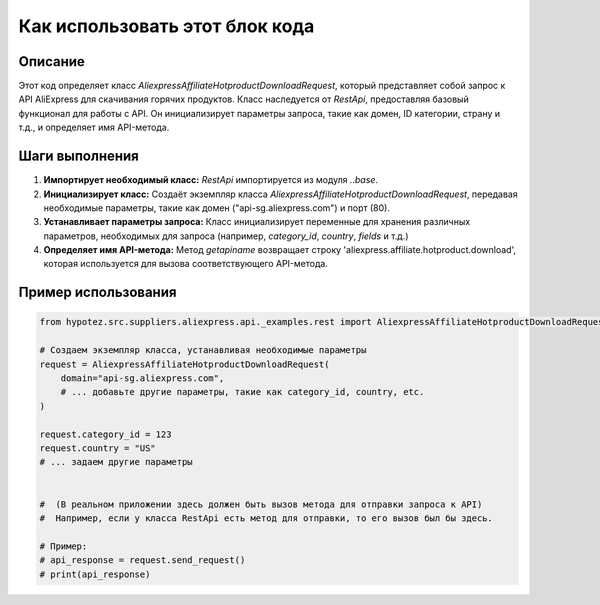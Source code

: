 Как использовать этот блок кода
=========================================================================================

Описание
-------------------------
Этот код определяет класс `AliexpressAffiliateHotproductDownloadRequest`, который представляет собой запрос к API AliExpress для скачивания горячих продуктов. Класс наследуется от `RestApi`, предоставляя базовый функционал для работы с API.  Он инициализирует параметры запроса, такие как домен, ID категории, страну и т.д., и определяет имя API-метода.

Шаги выполнения
-------------------------
1. **Импортирует необходимый класс:** `RestApi` импортируется из модуля `..base`.
2. **Инициализирует класс:** Создаёт экземпляр класса `AliexpressAffiliateHotproductDownloadRequest`, передавая необходимые параметры, такие как домен ("api-sg.aliexpress.com") и порт (80).
3. **Устанавливает параметры запроса:**  Класс инициализирует переменные для хранения различных параметров, необходимых для запроса (например, `category_id`, `country`, `fields` и т.д.)
4. **Определяет имя API-метода:** Метод `getapiname` возвращает строку 'aliexpress.affiliate.hotproduct.download', которая используется для вызова соответствующего API-метода.

Пример использования
-------------------------
.. code-block:: python

    from hypotez.src.suppliers.aliexpress.api._examples.rest import AliexpressAffiliateHotproductDownloadRequest

    # Создаем экземпляр класса, устанавливая необходимые параметры
    request = AliexpressAffiliateHotproductDownloadRequest(
        domain="api-sg.aliexpress.com",
        # ... добавьте другие параметры, такие как category_id, country, etc.
    )

    request.category_id = 123
    request.country = "US"
    # ... задаем другие параметры


    #  (В реальном приложении здесь должен быть вызов метода для отправки запроса к API)
    #  Например, если у класса RestApi есть метод для отправки, то его вызов был бы здесь.

    # Пример:
    # api_response = request.send_request()
    # print(api_response)